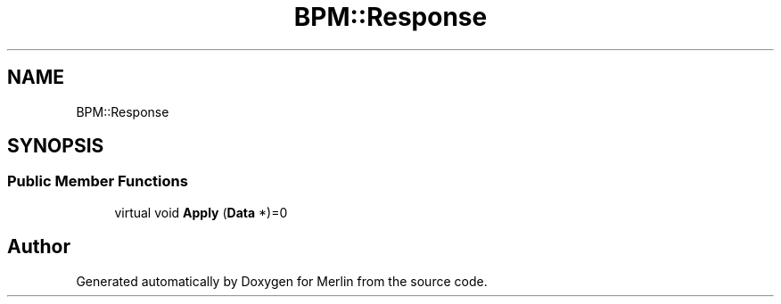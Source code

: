 .TH "BPM::Response" 3 "Fri Aug 4 2017" "Version 5.02" "Merlin" \" -*- nroff -*-
.ad l
.nh
.SH NAME
BPM::Response
.SH SYNOPSIS
.br
.PP
.SS "Public Member Functions"

.in +1c
.ti -1c
.RI "virtual void \fBApply\fP (\fBData\fP *)=0"
.br
.in -1c

.SH "Author"
.PP 
Generated automatically by Doxygen for Merlin from the source code\&.
